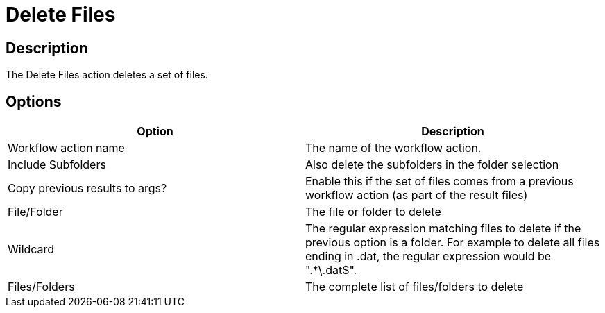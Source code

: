 ////
Licensed to the Apache Software Foundation (ASF) under one
or more contributor license agreements.  See the NOTICE file
distributed with this work for additional information
regarding copyright ownership.  The ASF licenses this file
to you under the Apache License, Version 2.0 (the
"License"); you may not use this file except in compliance
with the License.  You may obtain a copy of the License at
  http://www.apache.org/licenses/LICENSE-2.0
Unless required by applicable law or agreed to in writing,
software distributed under the License is distributed on an
"AS IS" BASIS, WITHOUT WARRANTIES OR CONDITIONS OF ANY
KIND, either express or implied.  See the License for the
specific language governing permissions and limitations
under the License.
////
:documentationPath: /workflow/actions/
:language: en_US
:description: The Delete Files action deletes a set of files.

= Delete Files

== Description

The Delete Files action deletes a set of files.

== Options

[options="header"]
|===
|Option|Description
|Workflow action name|The name of the workflow action.
|Include Subfolders|Also delete the subfolders in the folder selection
|Copy previous results to args?|Enable this if the set of files comes from a previous workflow action (as part of the result files)
|File/Folder|The file or folder to delete
|Wildcard|The regular expression matching files to delete if the previous option is a folder.
For example to delete all files ending in .dat, the regular expression would be ".*\.dat$".
|Files/Folders|The complete list of files/folders to delete
|===